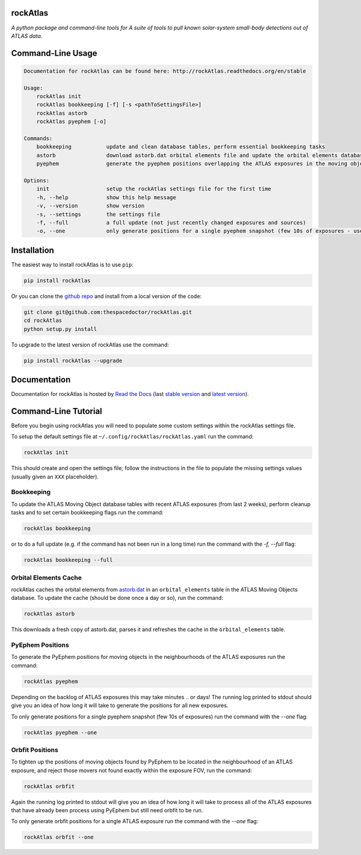 rockAtlas 
=========================

.. image:: https://readthedocs.org/projects/rockAtlas/badge/
    :target: http://rockAtlas.readthedocs.io/en/latest/?badge
    :alt: Documentation Status

.. image:: https://cdn.rawgit.com/thespacedoctor/rockAtlas/master/coverage.svg
    :target: https://cdn.rawgit.com/thespacedoctor/rockAtlas/master/htmlcov/index.html
    :alt: Coverage Status

*A python package and command-line tools for A suite of tools to pull known solar-system small-body detections out of ATLAS data*.





Command-Line Usage
==================

.. code-block:: bash 
   
    
    Documentation for rockAtlas can be found here: http://rockAtlas.readthedocs.org/en/stable
    
    Usage:
        rockAtlas init
        rockAtlas bookkeeping [-f] [-s <pathToSettingsFile>]
        rockAtlas astorb
        rockAtlas pyephem [-o]
    
    Commands:
        bookkeeping           update and clean database tables, perform essential bookkeeping tasks
        astorb                download astorb.dat orbital elements file and update the orbital elements database table
        pyephem               generate the pyephem positions overlapping the ATLAS exposures in the moving objects database
    
    Options:
        init                  setup the rockAtlas settings file for the first time
        -h, --help            show this help message
        -v, --version         show version
        -s, --settings        the settings file
        -f, --full            a full update (not just recently changed exposures and sources)
        -o, --one             only generate positions for a single pyephem snapshot (few 10s of exposures - useful for testing)
    

Installation
============

The easiest way to install rockAtlas is to use ``pip``:

.. code:: bash

    pip install rockAtlas

Or you can clone the `github repo <https://github.com/thespacedoctor/rockAtlas>`__ and install from a local version of the code:

.. code:: bash

    git clone git@github.com:thespacedoctor/rockAtlas.git
    cd rockAtlas
    python setup.py install

To upgrade to the latest version of rockAtlas use the command:

.. code:: bash

    pip install rockAtlas --upgrade


Documentation
=============

Documentation for rockAtlas is hosted by `Read the Docs <http://rockAtlas.readthedocs.org/en/stable/>`__ (last `stable version <http://rockAtlas.readthedocs.org/en/stable/>`__ and `latest version <http://rockAtlas.readthedocs.org/en/latest/>`__).

Command-Line Tutorial
=====================

Before you begin using rockAtlas you will need to populate some custom settings within the rockAtlas settings file.

To setup the default settings file at ``~/.config/rockAtlas/rockAtlas.yaml`` run the command:

.. code-block:: bash 
    
    rockAtlas init

This should create and open the settings file; follow the instructions in the file to populate the missing settings values (usually given an ``XXX`` placeholder). 

Bookkeeping
-----------

To update the ATLAS Moving Object database tables with recent ATLAS exposures (from last 2 weeks), perform cleanup tasks and to set certain bookkeeping flags run the command:

.. code-block:: bash 
    
    rockAtlas bookkeeping 

or to do a full update (e.g. if the command has not been run in a long time) run the command with the `-f, --full` flag:

.. code-block:: bash 
    
    rockAtlas bookkeeping --full

Orbital Elements Cache
----------------------

rockAtlas caches the orbital elements from `astorb.dat <ftp://ftp.lowell.edu/pub/elgb/astorb.dat.gz>`_ in an ``orbital_elements`` table in the ATLAS Moving Objects database. To update the cache (should be done once a day or so), run the command:

.. code-block:: bash 
    
    rockAtlas astorb

This downloads a fresh copy of astorb.dat, parses it and refreshes the cache in the ``orbital_elements`` table.

PyEphem Positions
-----------------

To generate the PyEphem positions for moving objects in the neighbourhoods of the ATLAS exposures run the command:

.. code-block:: bash 
    
    rockAtlas pyephem

Depending on the backlog of ATLAS exposures this may take minutes .. or days! The running log printed to stdout should give you an idea of how long it will take to generate the positions for all new exposures.

To only generate positions for a single pyephem snapshot (few 10s of exposures) run the command with the `--one` flag:

.. code-block:: bash 
    
    rockAtlas pyephem --one

Orbfit Positions
----------------

To tighten up the positions of moving objects found by PyEphem to be located in the neighbourhood of an ATLAS exposure, and reject those movers not found exactly within the exposure FOV, run the command:

.. code-block:: bash 
    
    rockAtlas orbfit

Again the running log printed to stdout will give you an idea of how long it will take to process all of the ATLAS exposures that have already been process using PyEphem but still need orbfit to be run.

To only generate orbfit positions for a single ATLAS exposure run the command with the `--one` flag:

.. code-block:: bash 
    
    rockAtlas orbfit --one




    

